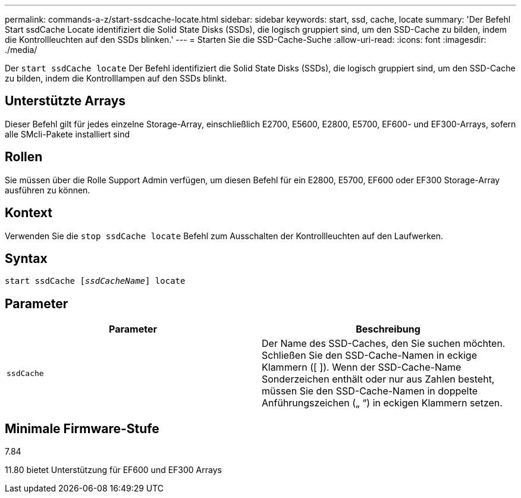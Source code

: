 ---
permalink: commands-a-z/start-ssdcache-locate.html 
sidebar: sidebar 
keywords: start, ssd, cache, locate 
summary: 'Der Befehl Start ssdCache Locate identifiziert die Solid State Disks (SSDs), die logisch gruppiert sind, um den SSD-Cache zu bilden, indem die Kontrollleuchten auf den SSDs blinken.' 
---
= Starten Sie die SSD-Cache-Suche
:allow-uri-read: 
:icons: font
:imagesdir: ./media/


[role="lead"]
Der `start ssdCache locate` Der Befehl identifiziert die Solid State Disks (SSDs), die logisch gruppiert sind, um den SSD-Cache zu bilden, indem die Kontrolllampen auf den SSDs blinkt.



== Unterstützte Arrays

Dieser Befehl gilt für jedes einzelne Storage-Array, einschließlich E2700, E5600, E2800, E5700, EF600- und EF300-Arrays, sofern alle SMcli-Pakete installiert sind



== Rollen

Sie müssen über die Rolle Support Admin verfügen, um diesen Befehl für ein E2800, E5700, EF600 oder EF300 Storage-Array ausführen zu können.



== Kontext

Verwenden Sie die `stop ssdCache locate` Befehl zum Ausschalten der Kontrollleuchten auf den Laufwerken.



== Syntax

[listing, subs="+macros"]
----
start ssdCache pass:quotes[[_ssdCacheName_]] locate
----


== Parameter

[cols="2*"]
|===
| Parameter | Beschreibung 


 a| 
`ssdCache`
 a| 
Der Name des SSD-Caches, den Sie suchen möchten. Schließen Sie den SSD-Cache-Namen in eckige Klammern ([ ]). Wenn der SSD-Cache-Name Sonderzeichen enthält oder nur aus Zahlen besteht, müssen Sie den SSD-Cache-Namen in doppelte Anführungszeichen („ “) in eckigen Klammern setzen.

|===


== Minimale Firmware-Stufe

7.84

11.80 bietet Unterstützung für EF600 und EF300 Arrays
